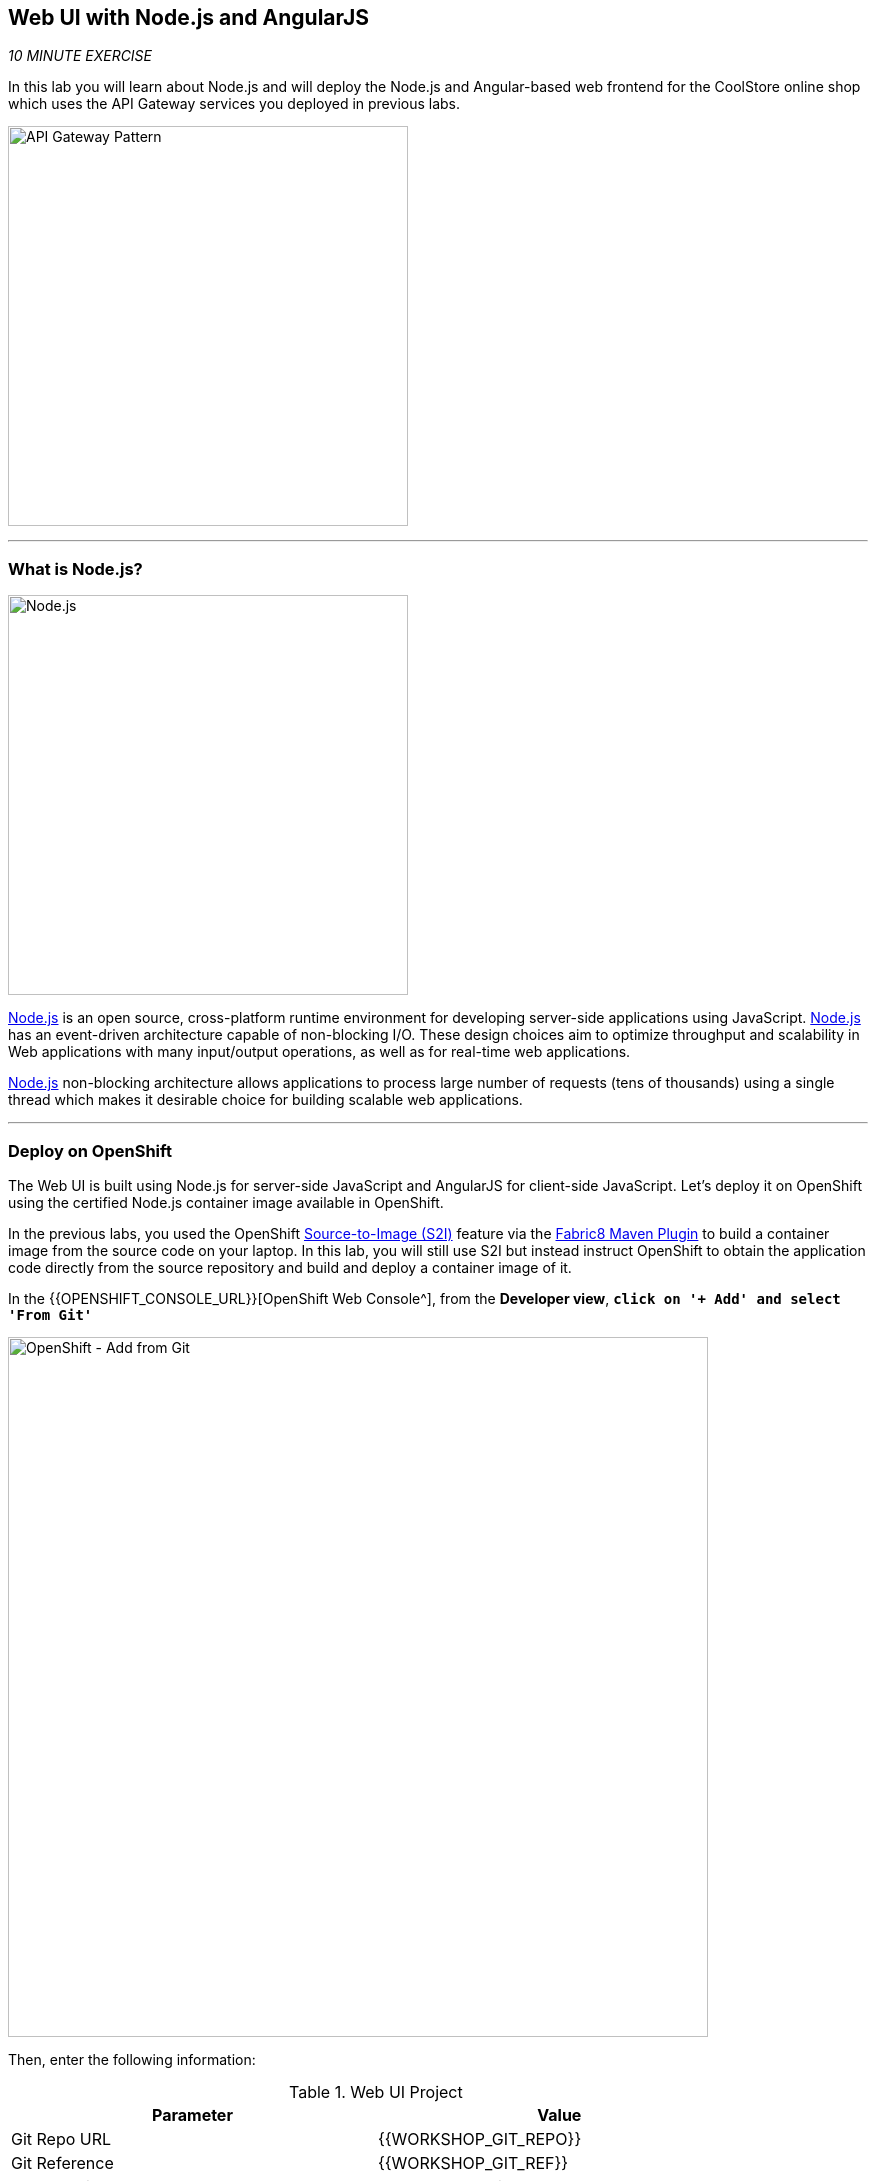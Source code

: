 == Web UI with Node.js and AngularJS 

_10 MINUTE EXERCISE_

In this lab you will learn about Node.js and will deploy the Node.js and Angular-based 
web frontend for the CoolStore online shop which uses the API Gateway services you deployed 
in previous labs. 

image:{% image_path coolstore-arch-webui-nodejs.png %}[API Gateway Pattern,400]

'''

=== What is Node.js?

[sidebar]
--
image:{% image_path nodejs-logo.png %}[Node.js, 400]

https://nodejs.org/[Node.js^] is an open source, cross-platform runtime environment for developing server-side 
applications using JavaScript. https://nodejs.org/[Node.js^] has an event-driven architecture capable of 
non-blocking I/O. These design choices aim to optimize throughput and scalability in 
Web applications with many input/output operations, as well as for real-time web applications.

https://nodejs.org/[Node.js^] non-blocking architecture allows applications to process large number of 
requests (tens of thousands) using a single thread which makes it desirable choice for building 
scalable web applications.
--

'''

=== Deploy on OpenShift

The Web UI is built using Node.js for server-side JavaScript and AngularJS for client-side 
JavaScript. Let's deploy it on OpenShift using the certified Node.js container image available 
in OpenShift. 

In the previous labs, you used the OpenShift 
https://docs.openshift.com/container-platform/4.2/welcome/index.html[Source-to-Image (S2I)^] 
feature via the https://maven.fabric8.io[Fabric8 Maven Plugin^] to build a container image from the 
source code on your laptop. In this lab, you will still use S2I but instead instruct OpenShift 
to obtain the application code directly from the source repository and build and deploy a 
container image of it.

In the {{OPENSHIFT_CONSOLE_URL}}[OpenShift Web Console^], from the **Developer view**,
`*click on '+ Add' and select 'From Git'*`

image:{% image_path openshift-add-from-git.png %}[OpenShift - Add from Git, 700]

Then, enter the following information:

.Web UI Project
[%header,cols=2*]
|===
|Parameter 
|Value

|Git Repo URL
|{{WORKSHOP_GIT_REPO}}

|Git Reference
|{{WORKSHOP_GIT_REF}}

|Context Dir
|/labs/web-nodejs

|Source Secret
|Select Secret Name

|Builder Image
|Node.js

|Builder Image Version
|10

|Application Name
|coolstore

|Name
|web-coolstore

|Create a route to the application
|Checked

|Labels
|app=coolstore app.kubernetes.io/instance=web


|===

`*Click on 'Create' button*` 

'''

=== Update Annotations

For the integration with the https://marketplace.visualstudio.com/items?itemName=redhat.vscode-openshift-connector[OpenShift Connector^] plugin, 
you need to add a specific annotation when deploying a component without use it.

In the {{OPENSHIFT_CONSOLE_URL}}[OpenShift Web Console^], from the **Developer view**,
`*click on 'DC web-coolstore' -> 'Actions' -> 'Edit Annotations'*`

image:{% image_path openshift-web-annotate.png %}[OpenShift - Web Annotate, 700]

`*Add the new annotation*` in order to be compatible with odo usage.

.Web Annotations
[%header,cols=2*]
|===
|Key 
|Value

|app.kubernetes.io/component-source-type
|git

|===

'''

=== Test your Service

In the {{OPENSHIFT_CONSOLE_URL}}[OpenShift Web Console^], from the **Developer view**,
`*click on the 'Open URL' icon of the Web Service*`

image:{% image_path openshift-web-topology.png %}[OpenShift - Web Topology, 700]

Your browser will be redirect on **your Web Service running on OpenShift**.
You should be able to see the CoolStore application with all products and their inventory status.

image:{% image_path coolstore-web.png %}[CoolStore Shop,840]

'''

Well done! You are ready to move on to the next lab.
